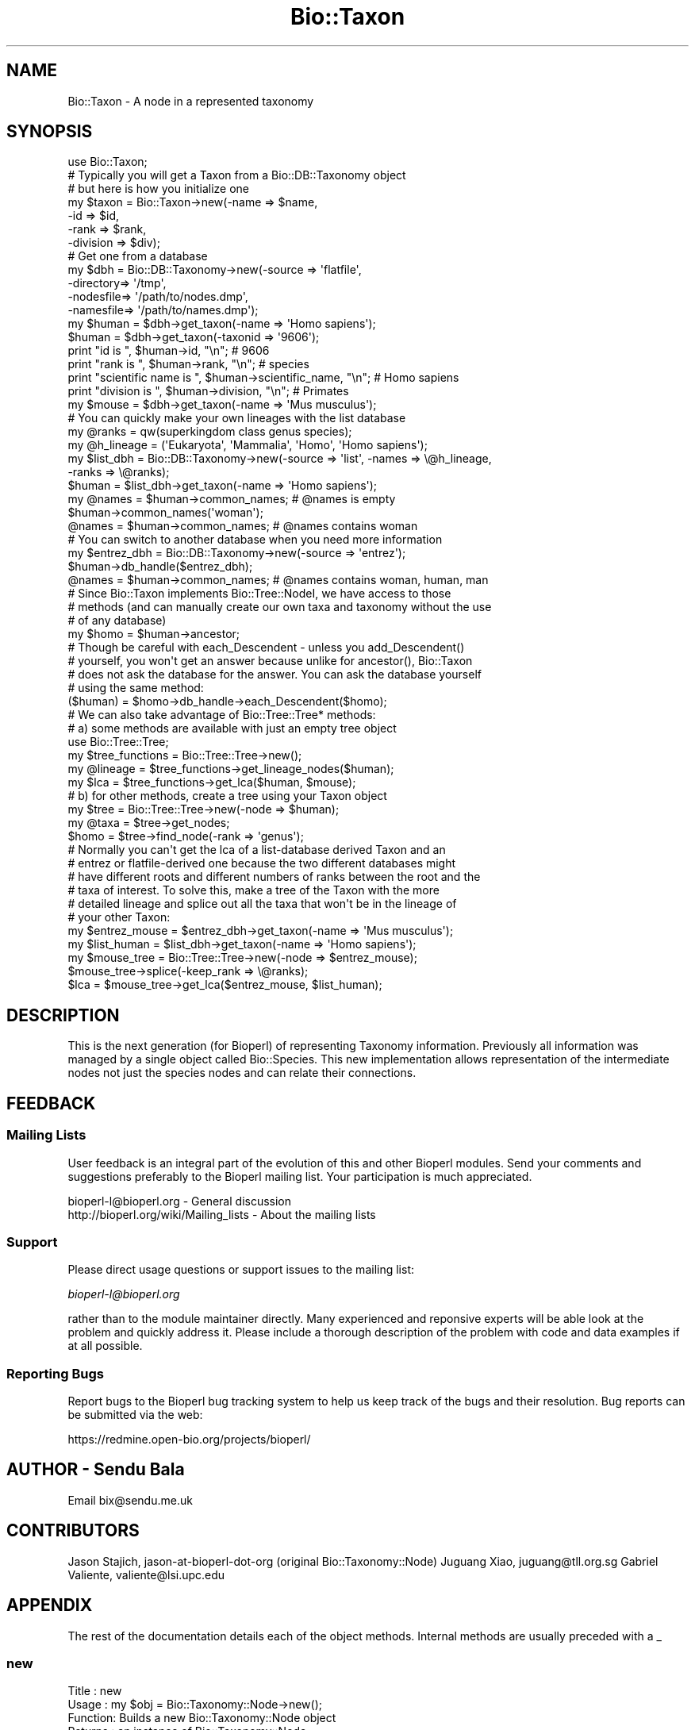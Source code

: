 .\" Automatically generated by Pod::Man 2.25 (Pod::Simple 3.16)
.\"
.\" Standard preamble:
.\" ========================================================================
.de Sp \" Vertical space (when we can't use .PP)
.if t .sp .5v
.if n .sp
..
.de Vb \" Begin verbatim text
.ft CW
.nf
.ne \\$1
..
.de Ve \" End verbatim text
.ft R
.fi
..
.\" Set up some character translations and predefined strings.  \*(-- will
.\" give an unbreakable dash, \*(PI will give pi, \*(L" will give a left
.\" double quote, and \*(R" will give a right double quote.  \*(C+ will
.\" give a nicer C++.  Capital omega is used to do unbreakable dashes and
.\" therefore won't be available.  \*(C` and \*(C' expand to `' in nroff,
.\" nothing in troff, for use with C<>.
.tr \(*W-
.ds C+ C\v'-.1v'\h'-1p'\s-2+\h'-1p'+\s0\v'.1v'\h'-1p'
.ie n \{\
.    ds -- \(*W-
.    ds PI pi
.    if (\n(.H=4u)&(1m=24u) .ds -- \(*W\h'-12u'\(*W\h'-12u'-\" diablo 10 pitch
.    if (\n(.H=4u)&(1m=20u) .ds -- \(*W\h'-12u'\(*W\h'-8u'-\"  diablo 12 pitch
.    ds L" ""
.    ds R" ""
.    ds C` ""
.    ds C' ""
'br\}
.el\{\
.    ds -- \|\(em\|
.    ds PI \(*p
.    ds L" ``
.    ds R" ''
'br\}
.\"
.\" Escape single quotes in literal strings from groff's Unicode transform.
.ie \n(.g .ds Aq \(aq
.el       .ds Aq '
.\"
.\" If the F register is turned on, we'll generate index entries on stderr for
.\" titles (.TH), headers (.SH), subsections (.SS), items (.Ip), and index
.\" entries marked with X<> in POD.  Of course, you'll have to process the
.\" output yourself in some meaningful fashion.
.ie \nF \{\
.    de IX
.    tm Index:\\$1\t\\n%\t"\\$2"
..
.    nr % 0
.    rr F
.\}
.el \{\
.    de IX
..
.\}
.\"
.\" Accent mark definitions (@(#)ms.acc 1.5 88/02/08 SMI; from UCB 4.2).
.\" Fear.  Run.  Save yourself.  No user-serviceable parts.
.    \" fudge factors for nroff and troff
.if n \{\
.    ds #H 0
.    ds #V .8m
.    ds #F .3m
.    ds #[ \f1
.    ds #] \fP
.\}
.if t \{\
.    ds #H ((1u-(\\\\n(.fu%2u))*.13m)
.    ds #V .6m
.    ds #F 0
.    ds #[ \&
.    ds #] \&
.\}
.    \" simple accents for nroff and troff
.if n \{\
.    ds ' \&
.    ds ` \&
.    ds ^ \&
.    ds , \&
.    ds ~ ~
.    ds /
.\}
.if t \{\
.    ds ' \\k:\h'-(\\n(.wu*8/10-\*(#H)'\'\h"|\\n:u"
.    ds ` \\k:\h'-(\\n(.wu*8/10-\*(#H)'\`\h'|\\n:u'
.    ds ^ \\k:\h'-(\\n(.wu*10/11-\*(#H)'^\h'|\\n:u'
.    ds , \\k:\h'-(\\n(.wu*8/10)',\h'|\\n:u'
.    ds ~ \\k:\h'-(\\n(.wu-\*(#H-.1m)'~\h'|\\n:u'
.    ds / \\k:\h'-(\\n(.wu*8/10-\*(#H)'\z\(sl\h'|\\n:u'
.\}
.    \" troff and (daisy-wheel) nroff accents
.ds : \\k:\h'-(\\n(.wu*8/10-\*(#H+.1m+\*(#F)'\v'-\*(#V'\z.\h'.2m+\*(#F'.\h'|\\n:u'\v'\*(#V'
.ds 8 \h'\*(#H'\(*b\h'-\*(#H'
.ds o \\k:\h'-(\\n(.wu+\w'\(de'u-\*(#H)/2u'\v'-.3n'\*(#[\z\(de\v'.3n'\h'|\\n:u'\*(#]
.ds d- \h'\*(#H'\(pd\h'-\w'~'u'\v'-.25m'\f2\(hy\fP\v'.25m'\h'-\*(#H'
.ds D- D\\k:\h'-\w'D'u'\v'-.11m'\z\(hy\v'.11m'\h'|\\n:u'
.ds th \*(#[\v'.3m'\s+1I\s-1\v'-.3m'\h'-(\w'I'u*2/3)'\s-1o\s+1\*(#]
.ds Th \*(#[\s+2I\s-2\h'-\w'I'u*3/5'\v'-.3m'o\v'.3m'\*(#]
.ds ae a\h'-(\w'a'u*4/10)'e
.ds Ae A\h'-(\w'A'u*4/10)'E
.    \" corrections for vroff
.if v .ds ~ \\k:\h'-(\\n(.wu*9/10-\*(#H)'\s-2\u~\d\s+2\h'|\\n:u'
.if v .ds ^ \\k:\h'-(\\n(.wu*10/11-\*(#H)'\v'-.4m'^\v'.4m'\h'|\\n:u'
.    \" for low resolution devices (crt and lpr)
.if \n(.H>23 .if \n(.V>19 \
\{\
.    ds : e
.    ds 8 ss
.    ds o a
.    ds d- d\h'-1'\(ga
.    ds D- D\h'-1'\(hy
.    ds th \o'bp'
.    ds Th \o'LP'
.    ds ae ae
.    ds Ae AE
.\}
.rm #[ #] #H #V #F C
.\" ========================================================================
.\"
.IX Title "Bio::Taxon 3"
.TH Bio::Taxon 3 "2013-07-16" "perl v5.14.2" "User Contributed Perl Documentation"
.\" For nroff, turn off justification.  Always turn off hyphenation; it makes
.\" way too many mistakes in technical documents.
.if n .ad l
.nh
.SH "NAME"
Bio::Taxon \- A node in a represented taxonomy
.SH "SYNOPSIS"
.IX Header "SYNOPSIS"
.Vb 1
\&  use Bio::Taxon;
\&
\&  # Typically you will get a Taxon from a Bio::DB::Taxonomy object
\&  # but here is how you initialize one
\&  my $taxon = Bio::Taxon\->new(\-name      => $name,
\&                             \-id        => $id,
\&                             \-rank      => $rank,
\&                             \-division  => $div);
\&
\&  # Get one from a database
\&  my $dbh = Bio::DB::Taxonomy\->new(\-source   => \*(Aqflatfile\*(Aq,
\&                                  \-directory=> \*(Aq/tmp\*(Aq,
\&                                  \-nodesfile=> \*(Aq/path/to/nodes.dmp\*(Aq,
\&                                  \-namesfile=> \*(Aq/path/to/names.dmp\*(Aq);
\&  my $human = $dbh\->get_taxon(\-name => \*(AqHomo sapiens\*(Aq);
\&  $human = $dbh\->get_taxon(\-taxonid => \*(Aq9606\*(Aq);
\&
\&  print "id is ", $human\->id, "\en"; # 9606
\&  print "rank is ", $human\->rank, "\en"; # species
\&  print "scientific name is ", $human\->scientific_name, "\en"; # Homo sapiens
\&  print "division is ", $human\->division, "\en"; # Primates
\&
\&  my $mouse = $dbh\->get_taxon(\-name => \*(AqMus musculus\*(Aq);
\&
\&  # You can quickly make your own lineages with the list database
\&  my @ranks = qw(superkingdom class genus species);
\&  my @h_lineage = (\*(AqEukaryota\*(Aq, \*(AqMammalia\*(Aq, \*(AqHomo\*(Aq, \*(AqHomo sapiens\*(Aq);
\&  my $list_dbh = Bio::DB::Taxonomy\->new(\-source => \*(Aqlist\*(Aq, \-names => \e@h_lineage,
\&                                                          \-ranks => \e@ranks);
\&  $human = $list_dbh\->get_taxon(\-name => \*(AqHomo sapiens\*(Aq);
\&  my @names = $human\->common_names; # @names is empty
\&  $human\->common_names(\*(Aqwoman\*(Aq);
\&  @names = $human\->common_names; # @names contains woman
\&
\&  # You can switch to another database when you need more information
\&  my $entrez_dbh = Bio::DB::Taxonomy\->new(\-source => \*(Aqentrez\*(Aq);
\&  $human\->db_handle($entrez_dbh);
\&  @names = $human\->common_names; # @names contains woman, human, man
\&
\&  # Since Bio::Taxon implements Bio::Tree::NodeI, we have access to those
\&  # methods (and can manually create our own taxa and taxonomy without the use
\&  # of any database)
\&  my $homo = $human\->ancestor;
\&
\&  # Though be careful with each_Descendent \- unless you add_Descendent()
\&  # yourself, you won\*(Aqt get an answer because unlike for ancestor(), Bio::Taxon
\&  # does not ask the database for the answer. You can ask the database yourself
\&  # using the same method:
\&  ($human) = $homo\->db_handle\->each_Descendent($homo);
\&
\&  # We can also take advantage of Bio::Tree::Tree* methods:
\&  # a) some methods are available with just an empty tree object
\&  use Bio::Tree::Tree;
\&  my $tree_functions = Bio::Tree::Tree\->new();
\&  my @lineage = $tree_functions\->get_lineage_nodes($human);
\&  my $lca = $tree_functions\->get_lca($human, $mouse);
\&
\&  # b) for other methods, create a tree using your Taxon object
\&  my $tree = Bio::Tree::Tree\->new(\-node => $human);
\&  my @taxa = $tree\->get_nodes;
\&  $homo = $tree\->find_node(\-rank => \*(Aqgenus\*(Aq);
\&
\&  # Normally you can\*(Aqt get the lca of a list\-database derived Taxon and an
\&  # entrez or flatfile\-derived one because the two different databases might
\&  # have different roots and different numbers of ranks between the root and the
\&  # taxa of interest. To solve this, make a tree of the Taxon with the more
\&  # detailed lineage and splice out all the taxa that won\*(Aqt be in the lineage of
\&  # your other Taxon:
\&  my $entrez_mouse = $entrez_dbh\->get_taxon(\-name => \*(AqMus musculus\*(Aq);
\&  my $list_human = $list_dbh\->get_taxon(\-name => \*(AqHomo sapiens\*(Aq);
\&  my $mouse_tree = Bio::Tree::Tree\->new(\-node => $entrez_mouse);
\&  $mouse_tree\->splice(\-keep_rank => \e@ranks);
\&  $lca = $mouse_tree\->get_lca($entrez_mouse, $list_human);
.Ve
.SH "DESCRIPTION"
.IX Header "DESCRIPTION"
This is the next generation (for Bioperl) of representing Taxonomy
information. Previously all information was managed by a single
object called Bio::Species. This new implementation allows
representation of the intermediate nodes not just the species nodes
and can relate their connections.
.SH "FEEDBACK"
.IX Header "FEEDBACK"
.SS "Mailing Lists"
.IX Subsection "Mailing Lists"
User feedback is an integral part of the evolution of this and other
Bioperl modules. Send your comments and suggestions preferably to
the Bioperl mailing list.  Your participation is much appreciated.
.PP
.Vb 2
\&  bioperl\-l@bioperl.org                  \- General discussion
\&  http://bioperl.org/wiki/Mailing_lists  \- About the mailing lists
.Ve
.SS "Support"
.IX Subsection "Support"
Please direct usage questions or support issues to the mailing list:
.PP
\&\fIbioperl\-l@bioperl.org\fR
.PP
rather than to the module maintainer directly. Many experienced and 
reponsive experts will be able look at the problem and quickly 
address it. Please include a thorough description of the problem 
with code and data examples if at all possible.
.SS "Reporting Bugs"
.IX Subsection "Reporting Bugs"
Report bugs to the Bioperl bug tracking system to help us keep track
of the bugs and their resolution. Bug reports can be submitted via
the web:
.PP
.Vb 1
\&  https://redmine.open\-bio.org/projects/bioperl/
.Ve
.SH "AUTHOR \- Sendu Bala"
.IX Header "AUTHOR - Sendu Bala"
Email bix@sendu.me.uk
.SH "CONTRIBUTORS"
.IX Header "CONTRIBUTORS"
Jason Stajich,    jason-at-bioperl-dot-org (original Bio::Taxonomy::Node)
Juguang Xiao,     juguang@tll.org.sg
Gabriel Valiente, valiente@lsi.upc.edu
.SH "APPENDIX"
.IX Header "APPENDIX"
The rest of the documentation details each of the object methods.
Internal methods are usually preceded with a _
.SS "new"
.IX Subsection "new"
.Vb 10
\& Title   : new
\& Usage   : my $obj = Bio::Taxonomy::Node\->new();
\& Function: Builds a new Bio::Taxonomy::Node object 
\& Returns : an instance of Bio::Taxonomy::Node
\& Args    : \-dbh               => a reference to a Bio::DB::Taxonomy object
\&                                 [no default]
\&           \-name              => a string representing the taxon name
\&                                 (scientific name)
\&           \-id                => human readable id \- typically NCBI taxid
\&           \-ncbi_taxid        => same as \-id, but explicitly say that it is an
\&                                 NCBI taxid
\&           \-rank              => node rank (one of \*(Aqspecies\*(Aq, \*(Aqgenus\*(Aq, etc)
\&           \-common_names      => array ref of all common names
\&           \-division          => \*(AqPrimates\*(Aq, \*(AqRodents\*(Aq, etc
\&           \-genetic_code      => genetic code table number
\&           \-mito_genetic_code => mitochondrial genetic code table number
\&           \-create_date       => date created in database
\&           \-update_date       => date last updated in database
\&           \-pub_date          => date published in database
.Ve
.SH "Bio::IdentifiableI interface"
.IX Header "Bio::IdentifiableI interface"
Also see Bio::IdentifiableI
.SS "version"
.IX Subsection "version"
.Vb 4
\& Title   : version
\& Usage   : $taxon\->version($newval)
\& Returns : value of version (a scalar)
\& Args    : on set, new value (a scalar or undef, optional)
.Ve
.SS "authority"
.IX Subsection "authority"
.Vb 4
\& Title   : authority
\& Usage   : $taxon\->authority($newval)
\& Returns : value of authority (a scalar)
\& Args    : on set, new value (a scalar or undef, optional)
.Ve
.SS "namespace"
.IX Subsection "namespace"
.Vb 4
\& Title   : namespace
\& Usage   : $taxon\->namespace($newval)
\& Returns : value of namespace (a scalar)
\& Args    : on set, new value (a scalar or undef, optional)
.Ve
.SH "Bio::Taxonomy::Node implementation"
.IX Header "Bio::Taxonomy::Node implementation"
.SS "db_handle"
.IX Subsection "db_handle"
.Vb 5
\& Title   : db_handle
\& Usage   : $taxon\->db_handle($newval)
\& Function: Get/Set Bio::DB::Taxonomy Handle
\& Returns : value of db_handle (a scalar) (Bio::DB::Taxonomy object)
\& Args    : on set, new value (a scalar, optional) Bio::DB::Taxonomy object
.Ve
.PP
Also see Bio::DB::Taxonomy
.SS "rank"
.IX Subsection "rank"
.Vb 5
\& Title   : rank
\& Usage   : $taxon\->rank($newval)
\& Function: Get/set rank of this Taxon, \*(Aqspecies\*(Aq, \*(Aqgenus\*(Aq, \*(Aqorder\*(Aq, etc...
\& Returns : value of rank (a scalar)
\& Args    : on set, new value (a scalar or undef, optional)
.Ve
.SS "id"
.IX Subsection "id"
.Vb 6
\& Title   : id
\& Usage   : $taxon\->id($newval)
\& Function: Get/Set id (NCBI Taxonomy ID in most cases); object_id() and
\&           ncbi_taxid() are synonyms of this method.
\& Returns : id (a scalar)
\& Args    : none to get, OR scalar to set
.Ve
.SS "ncbi_taxid"
.IX Subsection "ncbi_taxid"
.Vb 7
\& Title   : ncbi_taxid
\& Usage   : $taxon\->ncbi_taxid($newval)
\& Function: Get/Set the NCBI Taxonomy ID; This actually sets the id() but only
\&           returns an id when ncbi_taxid has been explictely set with this
\&           method.
\& Returns : id (a scalar)
\& Args    : none to get, OR scalar to set
.Ve
.SS "parent_id"
.IX Subsection "parent_id"
.Vb 7
\& Title   : parent_id
\& Usage   : $taxon\->parent_id()
\& Function: Get parent ID, (NCBI Taxonomy ID in most cases);
\&           parent_taxon_id() is a synonym of this method.
\& Returns : value of parent_id (a scalar)
\& Args    : none
\& Status  : deprecated
.Ve
.SS "genetic_code"
.IX Subsection "genetic_code"
.Vb 5
\& Title   : genetic_code
\& Usage   : $taxon\->genetic_code($newval)
\& Function: Get/set genetic code table
\& Returns : value of genetic_code (a scalar)
\& Args    : on set, new value (a scalar or undef, optional)
.Ve
.SS "mitochondrial_genetic_code"
.IX Subsection "mitochondrial_genetic_code"
.Vb 5
\& Title   : mitochondrial_genetic_code
\& Usage   : $taxon\->mitochondrial_genetic_code($newval)
\& Function: Get/set mitochondrial genetic code table
\& Returns : value of mitochondrial_genetic_code (a scalar)
\& Args    : on set, new value (a scalar or undef, optional)
.Ve
.SS "create_date"
.IX Subsection "create_date"
.Vb 5
\& Title   : create_date
\& Usage   : $taxon\->create_date($newval)
\& Function: Get/Set Date this node was created (in the database)
\& Returns : value of create_date (a scalar)
\& Args    : on set, new value (a scalar or undef, optional)
.Ve
.SS "update_date"
.IX Subsection "update_date"
.Vb 5
\& Title   : update_date
\& Usage   : $taxon\->update_date($newval)
\& Function: Get/Set Date this node was updated (in the database)
\& Returns : value of update_date (a scalar)
\& Args    : on set, new value (a scalar or undef, optional)
.Ve
.SS "pub_date"
.IX Subsection "pub_date"
.Vb 5
\& Title   : pub_date
\& Usage   : $taxon\->pub_date($newval)
\& Function: Get/Set Date this node was published (in the database)
\& Returns : value of pub_date (a scalar)
\& Args    : on set, new value (a scalar or undef, optional)
.Ve
.SS "ancestor"
.IX Subsection "ancestor"
.Vb 4
\& Title   : ancestor
\& Usage   : my $ancestor_taxon = $taxon\->ancestor()
\& Function: Retrieve the ancestor taxon. Normally the database is asked what the
\&           ancestor is.
\&
\&           If you manually set the ancestor (or you make a Bio::Tree::Tree with
\&           this object as an argument to new()), the database (if any) will not
\&           be used for the purposes of this method.
\&
\&           To restore normal database behaviour, call ancestor(undef) (which
\&           would remove this object from the tree), or request this taxon again
\&           as a new Taxon object from the database.
\&
\& Returns : Bio::Taxon
\& Args    : none
.Ve
.SS "get_Parent_Node"
.IX Subsection "get_Parent_Node"
.Vb 3
\& Title   : get_Parent_Node
\& Function: Synonym of ancestor()
\& Status  : deprecated
.Ve
.SS "each_Descendent"
.IX Subsection "each_Descendent"
.Vb 5
\& Title   : each_Descendent
\& Usage   : my @taxa = $taxon\->each_Descendent();
\& Function: Get all the descendents for this Taxon (but not their descendents,
\&           ie. not a recursive fetchall). get_Children_Nodes() is a synonym of
\&           this method.
\&
\&           Note that this method never asks the database for the descendents;
\&           it will only return objects you have manually set with
\&           add_Descendent(), or where this was done for you by making a
\&           Bio::Tree::Tree with this object as an argument to new().
\&
\&           To get the database descendents use
\&           $taxon\->db_handle\->each_Descendent($taxon).
\&
\& Returns : Array of Bio::Taxon objects
\& Args    : optionally, when you have set your own descendents, the string
\&           "height", "creation", "alpha", "revalpha", or coderef to be used to
\&           sort the order of children nodes.
.Ve
.SS "get_Children_Nodes"
.IX Subsection "get_Children_Nodes"
.Vb 3
\& Title   : get_Children_Nodes
\& Function: Synonym of each_Descendent()
\& Status  : deprecated
.Ve
.SS "name"
.IX Subsection "name"
.Vb 10
\&  Title:    name
\&  Usage:    $taxon\->name(\*(Aqscientific\*(Aq, \*(AqHomo sapiens\*(Aq);
\&            $taxon\->name(\*(Aqcommon\*(Aq, \*(Aqhuman\*(Aq, \*(Aqman\*(Aq);
\&            my @names = @{$taxon\->name(\*(Aqcommon\*(Aq)};
\&  Function: Get/set the names. node_name(), scientific_name() and common_names()
\&            are shorthands to name(\*(Aqscientific\*(Aq), name(\*(Aqscientific\*(Aq) and
\&            name(\*(Aqcommon\*(Aq) respectively.
\&  Returns:  names (a array reference)
\&  Args:     Arg1 => the name_class. You can assign any text, but the words
\&                \*(Aqscientific\*(Aq and \*(Aqcommon\*(Aq have the special meaning, as
\&                scientific name and common name, respectively. \*(Aqscientific\*(Aq and
\&                \*(Aqdivision\*(Aq are treated specially, allowing only the first value
\&                in the Arg2 list to be set.
\&            Arg2 .. => list of names
.Ve
.SS "node_name"
.IX Subsection "node_name"
.Vb 7
\& Title   : node_name
\& Usage   : $taxon\->node_name($newval)
\& Function: Get/set the name of this taxon (node), typically the scientific name
\&           of the taxon, eg. \*(AqPrimate\*(Aq or \*(AqHomo\*(Aq; scientific_name() is a synonym
\&           of this method.
\& Returns : value of node_name (a scalar)
\& Args    : on set, new value (a scalar or undef, optional)
.Ve
.SS "common_names"
.IX Subsection "common_names"
.Vb 7
\& Title   : common_names
\& Usage   : $taxon\->common_names($newval)
\& Function: Get/add the other names of this taxon, typically the genbank common
\&           name and others, eg. \*(AqHuman\*(Aq and \*(Aqman\*(Aq. common_name() is a synonym
\&           of this method.
\& Returns : array of names in list context, one of those names in scalar context
\& Args    : on add, new list of names (scalars, optional)
.Ve
.SS "division"
.IX Subsection "division"
.Vb 6
\& Title   : division
\& Usage   : $taxon\->division($newval)
\& Function: Get/set the division this taxon belongs to, eg. \*(AqPrimates\*(Aq or
\&           \*(AqBacteria\*(Aq.
\& Returns : value of division (a scalar)
\& Args    : on set, new value (a scalar or undef, optional)
.Ve
.SS "remove_Descendent"
.IX Subsection "remove_Descendent"
.Vb 6
\& Title   : remove_Descendent
\& Usage   : $node\->remove_Descedent($node_foo);
\& Function: Removes a specific node from being a Descendent of this node
\& Returns : nothing
\& Args    : An array of Bio::Node::NodeI objects which have been previously
\&           passed to the add_Descendent call of this object.
.Ve
